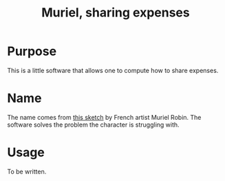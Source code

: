 #+TITLE:Muriel, sharing expenses

* Purpose
  This is a little software that allows one to compute how to share expenses.
* Name
  The name comes from [[http://www.youtube.com/watch?v=e-MBjjlt9g4][this sketch]] by French artist Muriel Robin. The software solves the problem the character is struggling with.
* Usage
  To be written.
